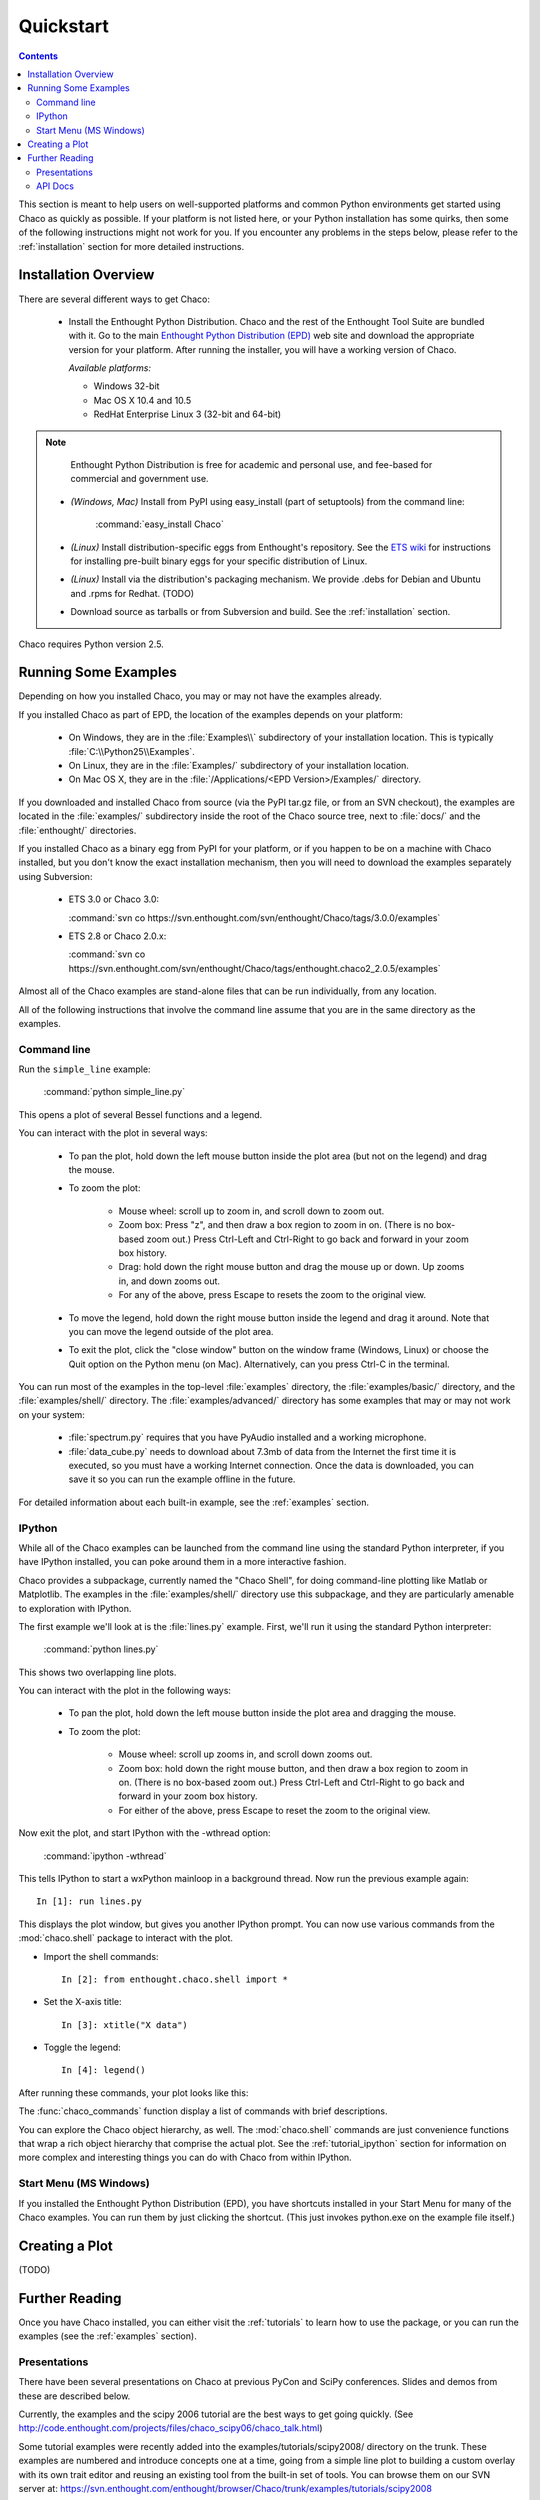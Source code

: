 ##########
Quickstart
##########

.. contents::

This section is meant to help users on well-supported platforms and common
Python environments get started using Chaco as quickly as possible.  If your
platform is not listed here, or your Python installation has some quirks, then
some of the following instructions might not work for you.  If you encounter
any problems in the steps below, please refer to the :ref:`installation`
section for more detailed instructions.

Installation Overview
=====================

There are several different ways to get Chaco:

  *  Install the Enthought Python Distribution.
     Chaco and the rest of the Enthought Tool Suite are bundled with it.  Go to
     the main `Enthought Python Distribution (EPD)
     <http://www.enthought.com/epd>`_ web site and download the appropriate
     version for your platform.  After running the installer, you will have a
     working version of Chaco.

     *Available platforms:* 
     
     * Windows 32-bit
     * Mac OS X 10.4 and 10.5
     * RedHat Enterprise Linux 3 (32-bit and 64-bit)

.. note::
   Enthought Python Distribution is free for academic and personal
   use, and fee-based for commercial and government use.

  *  *(Windows, Mac)* Install from PyPI using easy_install (part of setuptools)
     from the command line:

        :command:`easy_install Chaco`

  *  *(Linux)* Install distribution-specific eggs from Enthought's repository.
     See the `ETS wiki <https://svn.enthought.com/enthought/wiki/Install#UsingEnthoughtsEggRepo>`_
     for instructions for installing pre-built binary eggs for your specific
     distribution of Linux.

  *  *(Linux)* Install via the distribution's packaging mechanism.  We provide
     .debs for Debian and Ubuntu and .rpms for Redhat.  (TODO)

  *  Download source as tarballs or from Subversion and build.  See 
     the :ref:`installation` section.

Chaco requires Python version 2.5.



Running Some Examples
=====================

Depending on how you installed Chaco, you may or may not have the examples already.

If you installed Chaco as part of EPD, the location of the examples depends on 
your platform:

    * On Windows, they are in the :file:`Examples\\` subdirectory of your installation
      location.  This is typically :file:`C:\\Python25\\Examples`.

    * On Linux, they are in the :file:`Examples/` subdirectory of your installation
      location.

    * On Mac OS X, they are in the :file:`/Applications/<EPD Version>/Examples/`
      directory.

If you downloaded and installed Chaco from source (via the PyPI tar.gz file, or
from an SVN checkout), the examples are located in the :file:`examples/` subdirectory
inside the root of the Chaco source tree, next to :file:`docs/` and the :file:`enthought/`
directories.

If you installed Chaco as a binary egg from PyPI for your platform, or if you
happen to be on a machine with Chaco installed, but you don't know the exact
installation mechanism, then you will need to download the examples separately
using Subversion:

    * ETS 3.0 or Chaco 3.0:
      
      :command:`svn co https://svn.enthought.com/svn/enthought/Chaco/tags/3.0.0/examples`

    * ETS 2.8 or Chaco 2.0.x:
      
      :command:`svn co https://svn.enthought.com/svn/enthought/Chaco/tags/enthought.chaco2_2.0.5/examples`

.. [COMMENT]::
    (TODO):  Add links to examples tarball.

Almost all of the Chaco examples are stand-alone files that can be run
individually, from any location.

All of the following instructions that involve the command line assume that 
you are in the same directory as the examples.

Command line
------------

Run the ``simple_line`` example:

    :command:`python simple_line.py`

This opens a plot of several Bessel functions and a legend.

.. image:: images/simple_line.png

You can interact with the plot in several ways:

    * To pan the plot, hold down the left mouse button inside the plot area
      (but not on the legend) and drag the mouse.

    * To zoom the plot:

        * Mouse wheel: scroll up to zoom in, and scroll down to zoom out.
        
        * Zoom box: Press "z", and then draw a box region to zoom in on. (There
          is no box-based zoom out.) Press Ctrl-Left and Ctrl-Right to go
          back and forward in your zoom box history.
        
        * Drag: hold down the right mouse button and drag the mouse up
          or down. Up zooms in, and down zooms out.
        
        * For any of the above, press Escape to resets the zoom to the
          original view.

    * To move the legend, hold down the right mouse button inside the
      legend and drag it around. Note that you can move the legend
      outside of the plot area.

    * To exit the plot, click the "close window" button on the window frame
      (Windows, Linux) or choose the Quit option on the Python menu (on
      Mac).  Alternatively, can you press Ctrl-C in the terminal.

You can run most of the examples in the top-level :file:`examples`
directory, the :file:`examples/basic/` directory, and the :file:`examples/shell/`
directory.  The :file:`examples/advanced/` directory has some examples that
may or may not work on your system:

    * :file:`spectrum.py` requires that you have PyAudio installed and a working
      microphone.  

    * :file:`data_cube.py` needs to download about 7.3mb of data from the Internet
      the first time it is executed, so you must have a working
      Internet connection. Once the data is downloaded, you can save it so you 
      can run the example offline in the future.

For detailed information about each built-in example, see the :ref:`examples`
section.

IPython
-------

While all of the Chaco examples can be launched from the command line using the
standard Python interpreter, if you have IPython installed, you can poke around
them in a more interactive fashion.

Chaco provides a subpackage, currently named the "Chaco Shell", for doing
command-line plotting like Matlab or Matplotlib.  The examples in the
:file:`examples/shell/` directory use this subpackage, and they are particularly
amenable to exploration with IPython.

The first example we'll look at is the :file:`lines.py` example.  First, we'll
run it using the standard Python interpreter:

    :command:`python lines.py`

This shows two overlapping line plots.

.. image:: images/lines.png

You can interact with the plot in the following ways:

    * To pan the plot, hold down the left mouse button inside the plot area
      and dragging the mouse.

    * To zoom the plot:

        * Mouse wheel: scroll up zooms in, and scroll down zooms out.

        * Zoom box: hold down the right mouse button, and then draw a box region
          to zoom in on.  (There is no box-based zoom out.)  Press Ctrl-Left and
          Ctrl-Right to go back and forward in your zoom box history.
        
        * For either of the above, press Escape to reset the zoom to the
          original view.

Now exit the plot, and start IPython with the -wthread option:

    :command:`ipython -wthread`

This tells IPython to start a wxPython mainloop in a background thread.  Now
run the previous example again::

    In [1]: run lines.py

This displays the plot window, but gives you another
IPython prompt.  You can now use various commands from the :mod:`chaco.shell`
package to interact with the plot.  

* Import the shell commands::

    In [2]: from enthought.chaco.shell import *

* Set the X-axis title::

    In [3]: xtitle("X data")

* Toggle the legend::

    In [4]: legend()

After running these commands, your plot looks like this:

.. image:: images/lines_final.png

The :func:`chaco_commands` function display a list of commands with brief
descriptions.

You can explore the Chaco object hierarchy, as well. The :mod:`chaco.shell` 
commands are just convenience functions that wrap a rich object hierarchy
that comprise the actual plot. See the :ref:`tutorial_ipython` section
for information on more complex and interesting things you can do with Chaco
from within IPython.


Start Menu (MS Windows)
-----------------------

If you installed the Enthought Python Distribution (EPD), you have
shortcuts installed in your Start Menu for many of the Chaco examples.  You can
run them by just clicking the shortcut.  (This just invokes python.exe on the
example file itself.)


Creating a Plot
===============

(TODO)


Further Reading
===============

Once you have Chaco installed, you can either visit the :ref:`tutorials`
to learn how to use the package, or you can run the examples (see the
:ref:`examples` section).


Presentations
-------------

There have been several presentations on Chaco at previous PyCon and 
SciPy conferences.  Slides and demos from these are described below.

Currently, the examples and the scipy 2006 tutorial are the best ways  
to get going quickly. (See http://code.enthought.com/projects/files/chaco_scipy06/chaco_talk.html)

Some tutorial examples were recently added into the examples/tutorials/scipy2008/  
directory on the trunk.  These examples are numbered and introduce  
concepts one at a time, going from a simple line plot to building a  
custom overlay with its own trait editor and reusing an existing tool  
from the built-in set of tools.  You can browse them on our SVN server  
at:
https://svn.enthought.com/enthought/browser/Chaco/trunk/examples/tutorials/scipy2008

.. _api_docs:

API Docs
--------

The API docs for Chaco 3.0 (in ETS 3.0) are at:
http://code.enthought.com/projects/files/ETS3_API/enthought.chaco.html

The API docs for Chaco2 (in ETS 2.7.1) are at:
http://code.enthought.com/projects/files/ets_api/enthought.chaco2.html


